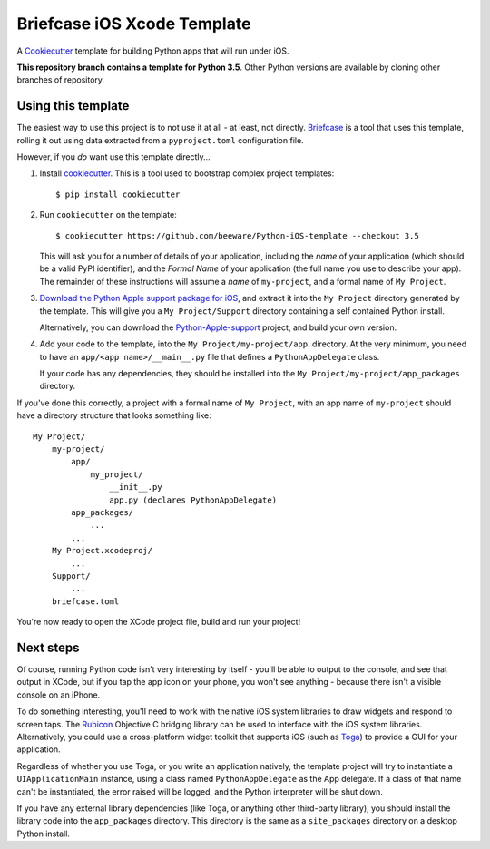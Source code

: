 Briefcase iOS Xcode Template
============================

A `Cookiecutter <https://github.com/cookiecutter/cookiecutter/>`__ template for
building Python apps that will run under iOS.

**This repository branch contains a template for Python 3.5**.
Other Python versions are available by cloning other branches of repository.

Using this template
-------------------

The easiest way to use this project is to not use it at all - at least, not
directly. `Briefcase <https://github.com/beeware/briefcase/>`__ is a tool that
uses this template, rolling it out using data extracted from a
``pyproject.toml`` configuration file.

However, if you *do* want use this template directly...

1. Install `cookiecutter`_. This is a tool used to bootstrap complex project
   templates::

    $ pip install cookiecutter

2. Run ``cookiecutter`` on the template::

    $ cookiecutter https://github.com/beeware/Python-iOS-template --checkout 3.5

   This will ask you for a number of details of your application, including the
   `name` of your application (which should be a valid PyPI identifier), and
   the `Formal Name` of your application (the full name you use to describe
   your app). The remainder of these instructions will assume a `name` of
   ``my-project``, and a formal name of ``My Project``.

3. `Download the Python Apple support package for iOS`_, and extract it into
   the ``My Project`` directory generated by the template. This will give you a
   ``My Project/Support`` directory containing a self contained Python install.

   Alternatively, you can download the `Python-Apple-support`_ project, and
   build your own version.

4. Add your code to the template, into the ``My Project/my-project/app``.
   directory. At the very minimum, you need to have an
   ``app/<app name>/__main__.py`` file that defines a ``PythonAppDelegate``
   class.

   If your code has any dependencies, they should be installed into the
   ``My Project/my-project/app_packages`` directory.

If you've done this correctly, a project with a formal name of ``My Project``,
with an app name of ``my-project`` should have a directory structure that
looks something like::

    My Project/
        my-project/
            app/
                my_project/
                    __init__.py
                    app.py (declares PythonAppDelegate)
            app_packages/
                ...
            ...
        My Project.xcodeproj/
            ...
        Support/
            ...
        briefcase.toml

You're now ready to open the XCode project file, build and run your project!

Next steps
----------

Of course, running Python code isn't very interesting by itself - you'll be
able to output to the console, and see that output in XCode, but if you tap the
app icon on your phone, you won't see anything - because there isn't a visible
console on an iPhone.

To do something interesting, you'll need to work with the native iOS system
libraries to draw widgets and respond to screen taps. The `Rubicon`_ Objective
C bridging library can be used to interface with the iOS system libraries.
Alternatively, you could use a cross-platform widget toolkit that supports iOS
(such as `Toga`_) to provide a GUI for your application.

Regardless of whether you use Toga, or you write an application natively, the
template project will try to instantiate a ``UIApplicationMain`` instance,
using a class named ``PythonAppDelegate`` as the App delegate. If a class of
that name can't be instantiated, the error raised will be logged, and the
Python interpreter will be shut down.

If you have any external library dependencies (like Toga, or anything other
third-party library), you should install the library code into the
``app_packages`` directory. This directory is the same as a  ``site_packages``
directory on a desktop Python install.

.. _cookiecutter: https://github.com/cookiecutter/cookiecutter
.. _Download the Python Apple support package for iOS: https://briefcase-support.org/python?platform=iOS&version=3.5
.. _Python-Apple-support: https://github.com/beeware/Python-Apple-support
.. _Rubicon: https://github.com/beeware/rubicon-objc
.. _Toga: https://beeware.org/project/projects/libraries/toga

